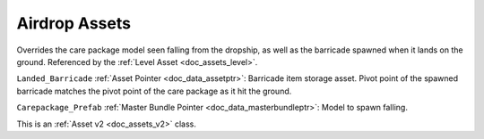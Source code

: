 .. _doc_assets_airdrop:

Airdrop Assets
==============

Overrides the care package model seen falling from the dropship, as well as the barricade spawned when it lands on the ground. Referenced by the :ref:`Level Asset <doc_assets_level>`.

``Landed_Barricade`` :ref:`Asset Pointer <doc_data_assetptr>`: Barricade item storage asset. Pivot point of the spawned barricade matches the pivot point of the care package as it hit the ground.

``Carepackage_Prefab`` :ref:`Master Bundle Pointer <doc_data_masterbundleptr>`: Model to spawn falling.

This is an :ref:`Asset v2 <doc_assets_v2>` class.
